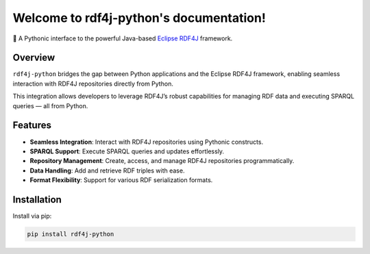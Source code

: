 .. rdf4j-python documentation master file, created by
   sphinx-quickstart on Sat May 17 15:00:00 2025.
   You can adapt this file completely to your liking, but it should at least
   contain the root `toctree` directive.

Welcome to rdf4j-python's documentation!
========================================

🐍 A Pythonic interface to the powerful Java-based `Eclipse RDF4J <https://rdf4j.org/>`_ framework.

Overview
--------

``rdf4j-python`` bridges the gap between Python applications and the Eclipse RDF4J framework,
enabling seamless interaction with RDF4J repositories directly from Python.

This integration allows developers to leverage RDF4J’s robust capabilities for managing RDF data
and executing SPARQL queries — all from Python.

Features
--------

- **Seamless Integration**: Interact with RDF4J repositories using Pythonic constructs.
- **SPARQL Support**: Execute SPARQL queries and updates effortlessly.
- **Repository Management**: Create, access, and manage RDF4J repositories programmatically.
- **Data Handling**: Add and retrieve RDF triples with ease.
- **Format Flexibility**: Support for various RDF serialization formats.

Installation
------------

Install via pip:

.. code-block:: bash

   pip install rdf4j-python


.. autosummary::
   :toctree: _autosummary
   :template: custom-module-template.rst
   :recursive: